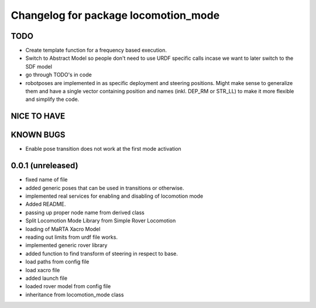 ^^^^^^^^^^^^^^^^^^^^^^^^^^^^^^^^^^^^^
Changelog for package locomotion_mode
^^^^^^^^^^^^^^^^^^^^^^^^^^^^^^^^^^^^^

TODO
----
* Create template function for a frequency based execution.
* Switch to Abstract Model so people don't need to use URDF specific calls incase we want to later switch to the SDF model
* go through TODO's in code
* robotposes are implemented in as specific deployment and steering positions. Might make sense to generalize them and have a single vector containing position and names (inkl. DEP_RM or STR_LL) to make it more flexible and simplify the code.

NICE TO HAVE
------------

KNOWN BUGS
----------
* Enable pose transition does not work at the first mode activation

0.0.1 (unreleased)
------------------
* fixed name of file
* added generic poses that can be used in transitions or otherwise.
* implemented real services for enabling and disabling of locomotion mode
* Added README.
* passing up proper node name from derived class
* Split Locomotion Mode Library from Simple Rover Locomotion
* loading of MaRTA Xacro Model
* reading out limits from urdf file works.
* implemented generic rover library
* added function to find transform of steering in respect to base.
* load paths from config file
* load xacro file
* added launch file
* loaded rover model from config file
* inheritance from locomotion_mode class
